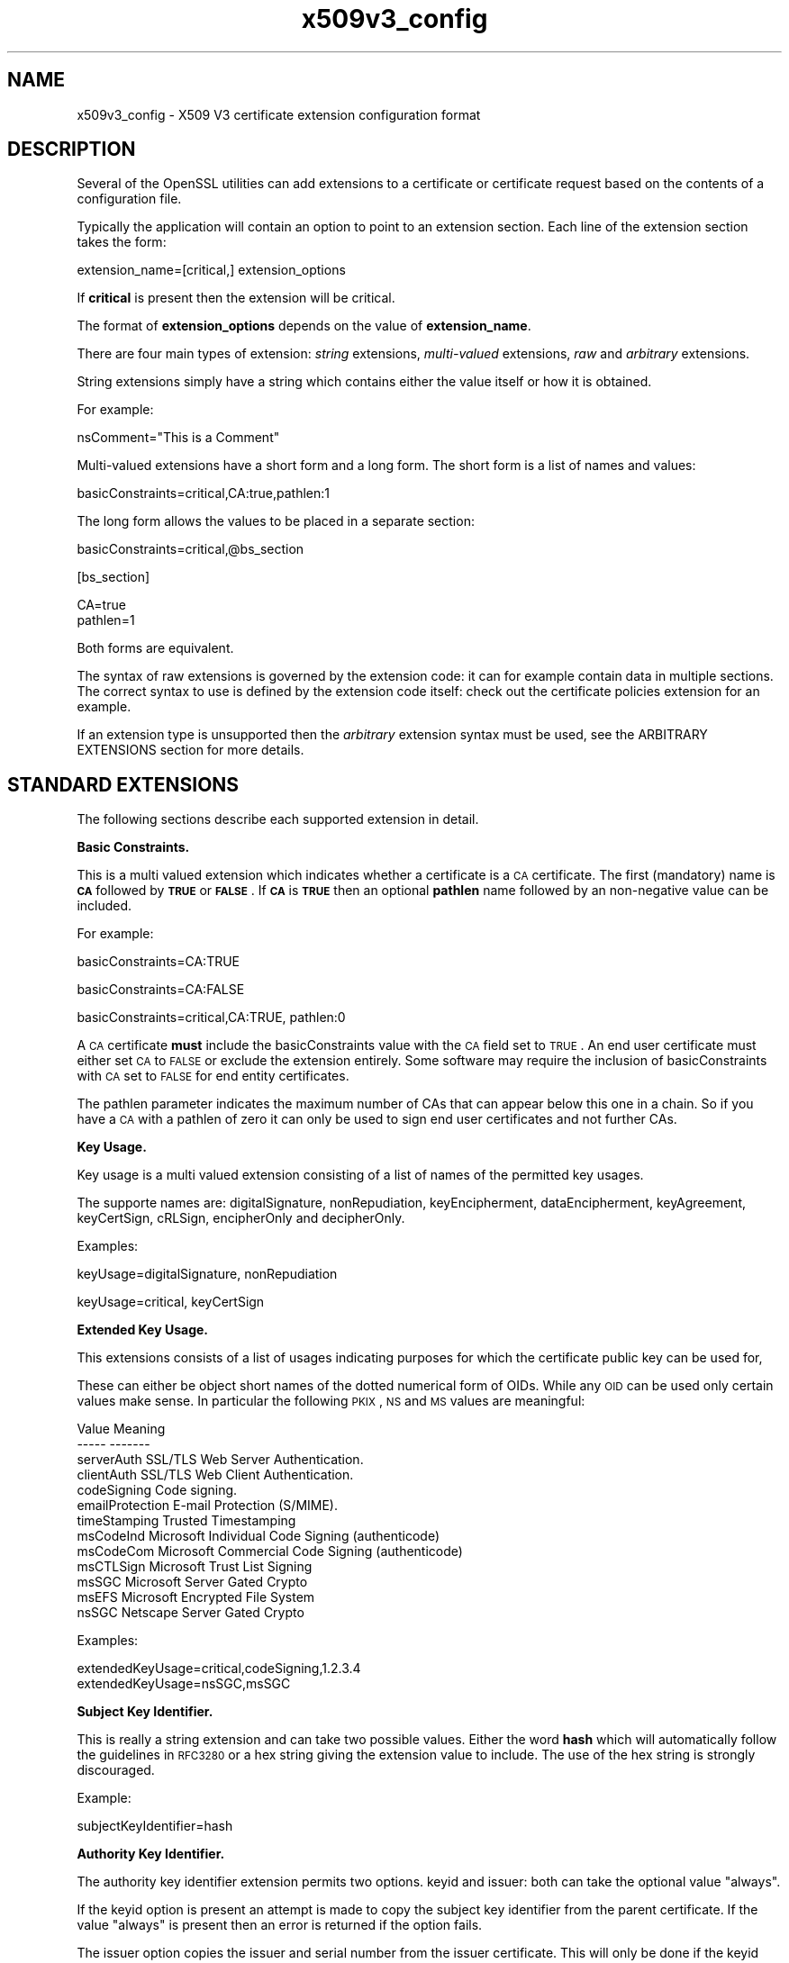 .rn '' }`
''' $RCSfile$$Revision$$Date$
'''
''' $Log$
'''
.de Sh
.br
.if t .Sp
.ne 5
.PP
\fB\\$1\fR
.PP
..
.de Sp
.if t .sp .5v
.if n .sp
..
.de Ip
.br
.ie \\n(.$>=3 .ne \\$3
.el .ne 3
.IP "\\$1" \\$2
..
.de Vb
.ft CW
.nf
.ne \\$1
..
.de Ve
.ft R

.fi
..
'''
'''
'''     Set up \*(-- to give an unbreakable dash;
'''     string Tr holds user defined translation string.
'''     Bell System Logo is used as a dummy character.
'''
.tr \(*W-|\(bv\*(Tr
.ie n \{\
.ds -- \(*W-
.ds PI pi
.if (\n(.H=4u)&(1m=24u) .ds -- \(*W\h'-12u'\(*W\h'-12u'-\" diablo 10 pitch
.if (\n(.H=4u)&(1m=20u) .ds -- \(*W\h'-12u'\(*W\h'-8u'-\" diablo 12 pitch
.ds L" ""
.ds R" ""
'''   \*(M", \*(S", \*(N" and \*(T" are the equivalent of
'''   \*(L" and \*(R", except that they are used on ".xx" lines,
'''   such as .IP and .SH, which do another additional levels of
'''   double-quote interpretation
.ds M" """
.ds S" """
.ds N" """""
.ds T" """""
.ds L' '
.ds R' '
.ds M' '
.ds S' '
.ds N' '
.ds T' '
'br\}
.el\{\
.ds -- \(em\|
.tr \*(Tr
.ds L" ``
.ds R" ''
.ds M" ``
.ds S" ''
.ds N" ``
.ds T" ''
.ds L' `
.ds R' '
.ds M' `
.ds S' '
.ds N' `
.ds T' '
.ds PI \(*p
'br\}
.\"	If the F register is turned on, we'll generate
.\"	index entries out stderr for the following things:
.\"		TH	Title 
.\"		SH	Header
.\"		Sh	Subsection 
.\"		Ip	Item
.\"		X<>	Xref  (embedded
.\"	Of course, you have to process the output yourself
.\"	in some meaninful fashion.
.if \nF \{
.de IX
.tm Index:\\$1\t\\n%\t"\\$2"
..
.nr % 0
.rr F
.\}
.TH x509v3_config 5 "1.0.2g" "1/Mar/2016" "OpenSSL"
.UC
.if n .hy 0
.if n .na
.ds C+ C\v'-.1v'\h'-1p'\s-2+\h'-1p'+\s0\v'.1v'\h'-1p'
.de CQ          \" put $1 in typewriter font
.ft CW
'if n "\c
'if t \\&\\$1\c
'if n \\&\\$1\c
'if n \&"
\\&\\$2 \\$3 \\$4 \\$5 \\$6 \\$7
'.ft R
..
.\" @(#)ms.acc 1.5 88/02/08 SMI; from UCB 4.2
.	\" AM - accent mark definitions
.bd B 3
.	\" fudge factors for nroff and troff
.if n \{\
.	ds #H 0
.	ds #V .8m
.	ds #F .3m
.	ds #[ \f1
.	ds #] \fP
.\}
.if t \{\
.	ds #H ((1u-(\\\\n(.fu%2u))*.13m)
.	ds #V .6m
.	ds #F 0
.	ds #[ \&
.	ds #] \&
.\}
.	\" simple accents for nroff and troff
.if n \{\
.	ds ' \&
.	ds ` \&
.	ds ^ \&
.	ds , \&
.	ds ~ ~
.	ds ? ?
.	ds ! !
.	ds /
.	ds q
.\}
.if t \{\
.	ds ' \\k:\h'-(\\n(.wu*8/10-\*(#H)'\'\h"|\\n:u"
.	ds ` \\k:\h'-(\\n(.wu*8/10-\*(#H)'\`\h'|\\n:u'
.	ds ^ \\k:\h'-(\\n(.wu*10/11-\*(#H)'^\h'|\\n:u'
.	ds , \\k:\h'-(\\n(.wu*8/10)',\h'|\\n:u'
.	ds ~ \\k:\h'-(\\n(.wu-\*(#H-.1m)'~\h'|\\n:u'
.	ds ? \s-2c\h'-\w'c'u*7/10'\u\h'\*(#H'\zi\d\s+2\h'\w'c'u*8/10'
.	ds ! \s-2\(or\s+2\h'-\w'\(or'u'\v'-.8m'.\v'.8m'
.	ds / \\k:\h'-(\\n(.wu*8/10-\*(#H)'\z\(sl\h'|\\n:u'
.	ds q o\h'-\w'o'u*8/10'\s-4\v'.4m'\z\(*i\v'-.4m'\s+4\h'\w'o'u*8/10'
.\}
.	\" troff and (daisy-wheel) nroff accents
.ds : \\k:\h'-(\\n(.wu*8/10-\*(#H+.1m+\*(#F)'\v'-\*(#V'\z.\h'.2m+\*(#F'.\h'|\\n:u'\v'\*(#V'
.ds 8 \h'\*(#H'\(*b\h'-\*(#H'
.ds v \\k:\h'-(\\n(.wu*9/10-\*(#H)'\v'-\*(#V'\*(#[\s-4v\s0\v'\*(#V'\h'|\\n:u'\*(#]
.ds _ \\k:\h'-(\\n(.wu*9/10-\*(#H+(\*(#F*2/3))'\v'-.4m'\z\(hy\v'.4m'\h'|\\n:u'
.ds . \\k:\h'-(\\n(.wu*8/10)'\v'\*(#V*4/10'\z.\v'-\*(#V*4/10'\h'|\\n:u'
.ds 3 \*(#[\v'.2m'\s-2\&3\s0\v'-.2m'\*(#]
.ds o \\k:\h'-(\\n(.wu+\w'\(de'u-\*(#H)/2u'\v'-.3n'\*(#[\z\(de\v'.3n'\h'|\\n:u'\*(#]
.ds d- \h'\*(#H'\(pd\h'-\w'~'u'\v'-.25m'\f2\(hy\fP\v'.25m'\h'-\*(#H'
.ds D- D\\k:\h'-\w'D'u'\v'-.11m'\z\(hy\v'.11m'\h'|\\n:u'
.ds th \*(#[\v'.3m'\s+1I\s-1\v'-.3m'\h'-(\w'I'u*2/3)'\s-1o\s+1\*(#]
.ds Th \*(#[\s+2I\s-2\h'-\w'I'u*3/5'\v'-.3m'o\v'.3m'\*(#]
.ds ae a\h'-(\w'a'u*4/10)'e
.ds Ae A\h'-(\w'A'u*4/10)'E
.ds oe o\h'-(\w'o'u*4/10)'e
.ds Oe O\h'-(\w'O'u*4/10)'E
.	\" corrections for vroff
.if v .ds ~ \\k:\h'-(\\n(.wu*9/10-\*(#H)'\s-2\u~\d\s+2\h'|\\n:u'
.if v .ds ^ \\k:\h'-(\\n(.wu*10/11-\*(#H)'\v'-.4m'^\v'.4m'\h'|\\n:u'
.	\" for low resolution devices (crt and lpr)
.if \n(.H>23 .if \n(.V>19 \
\{\
.	ds : e
.	ds 8 ss
.	ds v \h'-1'\o'\(aa\(ga'
.	ds _ \h'-1'^
.	ds . \h'-1'.
.	ds 3 3
.	ds o a
.	ds d- d\h'-1'\(ga
.	ds D- D\h'-1'\(hy
.	ds th \o'bp'
.	ds Th \o'LP'
.	ds ae ae
.	ds Ae AE
.	ds oe oe
.	ds Oe OE
.\}
.rm #[ #] #H #V #F C
.SH "NAME"
x509v3_config \- X509 V3 certificate extension configuration format
.SH "DESCRIPTION"
Several of the OpenSSL utilities can add extensions to a certificate or
certificate request based on the contents of a configuration file.
.PP
Typically the application will contain an option to point to an extension
section. Each line of the extension section takes the form:
.PP
.Vb 1
\& extension_name=[critical,] extension_options
.Ve
If \fBcritical\fR is present then the extension will be critical.
.PP
The format of \fBextension_options\fR depends on the value of \fBextension_name\fR.
.PP
There are four main types of extension: \fIstring\fR extensions, \fImulti-valued\fR
extensions, \fIraw\fR and \fIarbitrary\fR extensions.
.PP
String extensions simply have a string which contains either the value itself
or how it is obtained.
.PP
For example:
.PP
.Vb 1
\& nsComment="This is a Comment"
.Ve
Multi-valued extensions have a short form and a long form. The short form
is a list of names and values:
.PP
.Vb 1
\& basicConstraints=critical,CA:true,pathlen:1
.Ve
The long form allows the values to be placed in a separate section:
.PP
.Vb 1
\& basicConstraints=critical,@bs_section
.Ve
.Vb 1
\& [bs_section]
.Ve
.Vb 2
\& CA=true
\& pathlen=1
.Ve
Both forms are equivalent.
.PP
The syntax of raw extensions is governed by the extension code: it can
for example contain data in multiple sections. The correct syntax to
use is defined by the extension code itself: check out the certificate
policies extension for an example.
.PP
If an extension type is unsupported then the \fIarbitrary\fR extension syntax
must be used, see the ARBITRARY EXTENSIONS section for more details.
.SH "STANDARD EXTENSIONS"
The following sections describe each supported extension in detail.
.Sh "Basic Constraints."
This is a multi valued extension which indicates whether a certificate is
a \s-1CA\s0 certificate. The first (mandatory) name is \fB\s-1CA\s0\fR followed by \fB\s-1TRUE\s0\fR or
\fB\s-1FALSE\s0\fR. If \fB\s-1CA\s0\fR is \fB\s-1TRUE\s0\fR then an optional \fBpathlen\fR name followed by an
non-negative value can be included.
.PP
For example:
.PP
.Vb 1
\& basicConstraints=CA:TRUE
.Ve
.Vb 1
\& basicConstraints=CA:FALSE
.Ve
.Vb 1
\& basicConstraints=critical,CA:TRUE, pathlen:0
.Ve
A \s-1CA\s0 certificate \fBmust\fR include the basicConstraints value with the \s-1CA\s0 field
set to \s-1TRUE\s0. An end user certificate must either set \s-1CA\s0 to \s-1FALSE\s0 or exclude the
extension entirely. Some software may require the inclusion of basicConstraints
with \s-1CA\s0 set to \s-1FALSE\s0 for end entity certificates.
.PP
The pathlen parameter indicates the maximum number of CAs that can appear
below this one in a chain. So if you have a \s-1CA\s0 with a pathlen of zero it can
only be used to sign end user certificates and not further CAs.
.Sh "Key Usage."
Key usage is a multi valued extension consisting of a list of names of the
permitted key usages.
.PP
The supporte names are: digitalSignature, nonRepudiation, keyEncipherment,
dataEncipherment, keyAgreement, keyCertSign, cRLSign, encipherOnly
and decipherOnly.
.PP
Examples:
.PP
.Vb 1
\& keyUsage=digitalSignature, nonRepudiation
.Ve
.Vb 1
\& keyUsage=critical, keyCertSign
.Ve
.Sh "Extended Key Usage."
This extensions consists of a list of usages indicating purposes for which
the certificate public key can be used for,
.PP
These can either be object short names of the dotted numerical form of OIDs.
While any \s-1OID\s0 can be used only certain values make sense. In particular the
following \s-1PKIX\s0, \s-1NS\s0 and \s-1MS\s0 values are meaningful:
.PP
.Vb 13
\& Value                  Meaning
\& -----                  -------
\& serverAuth             SSL/TLS Web Server Authentication.
\& clientAuth             SSL/TLS Web Client Authentication.
\& codeSigning            Code signing.
\& emailProtection        E-mail Protection (S/MIME).
\& timeStamping           Trusted Timestamping
\& msCodeInd              Microsoft Individual Code Signing (authenticode)
\& msCodeCom              Microsoft Commercial Code Signing (authenticode)
\& msCTLSign              Microsoft Trust List Signing
\& msSGC                  Microsoft Server Gated Crypto
\& msEFS                  Microsoft Encrypted File System
\& nsSGC                  Netscape Server Gated Crypto
.Ve
Examples:
.PP
.Vb 2
\& extendedKeyUsage=critical,codeSigning,1.2.3.4
\& extendedKeyUsage=nsSGC,msSGC
.Ve
.Sh "Subject Key Identifier."
This is really a string extension and can take two possible values. Either
the word \fBhash\fR which will automatically follow the guidelines in \s-1RFC3280\s0
or a hex string giving the extension value to include. The use of the hex
string is strongly discouraged.
.PP
Example:
.PP
.Vb 1
\& subjectKeyIdentifier=hash
.Ve
.Sh "Authority Key Identifier."
The authority key identifier extension permits two options. keyid and issuer:
both can take the optional value \*(L"always\*(R".
.PP
If the keyid option is present an attempt is made to copy the subject key
identifier from the parent certificate. If the value \*(L"always\*(R" is present
then an error is returned if the option fails.
.PP
The issuer option copies the issuer and serial number from the issuer
certificate. This will only be done if the keyid option fails or
is not included unless the \*(L"always\*(R" flag will always include the value.
.PP
Example:
.PP
.Vb 1
\& authorityKeyIdentifier=keyid,issuer
.Ve
.Sh "Subject Alternative Name."
The subject alternative name extension allows various literal values to be
included in the configuration file. These include \fBemail\fR (an email address)
\fB\s-1URI\s0\fR a uniform resource indicator, \fB\s-1DNS\s0\fR (a \s-1DNS\s0 domain name), \fB\s-1RID\s0\fR (a
registered \s-1ID\s0: \s-1OBJECT\s0 \s-1IDENTIFIER\s0), \fB\s-1IP\s0\fR (an \s-1IP\s0 address), \fBdirName\fR
(a distinguished name) and otherName.
.PP
The email option include a special \*(L'copy\*(R' value. This will automatically
include and email addresses contained in the certificate subject name in
the extension.
.PP
The \s-1IP\s0 address used in the \fB\s-1IP\s0\fR options can be in either IPv4 or IPv6 format.
.PP
The value of \fBdirName\fR should point to a section containing the distinguished
name to use as a set of name value pairs. Multi values AVAs can be formed by
prefacing the name with a \fB+\fR character.
.PP
otherName can include arbitrary data associated with an \s-1OID\s0: the value
should be the \s-1OID\s0 followed by a semicolon and the content in standard
ASN1_generate_nconf(3) format.
.PP
Examples:
.PP
.Vb 5
\& subjectAltName=email:copy,email:my@other.address,URI:http://my.url.here/
\& subjectAltName=IP:192.168.7.1
\& subjectAltName=IP:13::17
\& subjectAltName=email:my@other.address,RID:1.2.3.4
\& subjectAltName=otherName:1.2.3.4;UTF8:some other identifier
.Ve
.Vb 1
\& subjectAltName=dirName:dir_sect
.Ve
.Vb 5
\& [dir_sect]
\& C=UK
\& O=My Organization
\& OU=My Unit
\& CN=My Name
.Ve
.Sh "Issuer Alternative Name."
The issuer alternative name option supports all the literal options of
subject alternative name. It does \fBnot\fR support the email:copy option because
that would not make sense. It does support an additional issuer:copy option
that will copy all the subject alternative name values from the issuer 
certificate (if possible).
.PP
Example:
.PP
.Vb 1
\& issuserAltName = issuer:copy
.Ve
.Sh "Authority Info Access."
The authority information access extension gives details about how to access
certain information relating to the \s-1CA\s0. Its syntax is accessOID;location
where \fIlocation\fR has the same syntax as subject alternative name (except
that email:copy is not supported). accessOID can be any valid \s-1OID\s0 but only
certain values are meaningful, for example \s-1OCSP\s0 and caIssuers.
.PP
Example:
.PP
.Vb 2
\& authorityInfoAccess = OCSP;URI:http://ocsp.my.host/
\& authorityInfoAccess = caIssuers;URI:http://my.ca/ca.html
.Ve
.Sh "\s-1CRL\s0 distribution points."
This is a multi-valued extension whose options can be either in name:value pair
using the same form as subject alternative name or a single value representing
a section name containing all the distribution point fields.
.PP
For a name:value pair a new DistributionPoint with the fullName field set to
the given value both the cRLissuer and reasons fields are omitted in this case.
.PP
In the single option case the section indicated contains values for each
field. In this section:
.PP
If the name is \*(L"fullname\*(R" the value field should contain the full name
of the distribution point in the same format as subject alternative name.
.PP
If the name is \*(L"relativename\*(R" then the value field should contain a section
name whose contents represent a \s-1DN\s0 fragment to be placed in this field.
.PP
The name \*(L"CRLIssuer\*(R" if present should contain a value for this field in
subject alternative name format.
.PP
If the name is \*(L"reasons\*(R" the value field should consist of a comma
separated field containing the reasons. Valid reasons are: \*(L"keyCompromise\*(R",
\*(L"CACompromise\*(R", \*(L"affiliationChanged\*(R", \*(L"superseded\*(R", \*(L"cessationOfOperation\*(R",
\*(L"certificateHold\*(R", \*(L"privilegeWithdrawn\*(R" and \*(L"AACompromise\*(R".
.PP
Simple examples:
.PP
.Vb 2
\& crlDistributionPoints=URI:http://myhost.com/myca.crl
\& crlDistributionPoints=URI:http://my.com/my.crl,URI:http://oth.com/my.crl
.Ve
Full distribution point example:
.PP
.Vb 1
\& crlDistributionPoints=crldp1_section
.Ve
.Vb 1
\& [crldp1_section]
.Ve
.Vb 3
\& fullname=URI:http://myhost.com/myca.crl
\& CRLissuer=dirName:issuer_sect
\& reasons=keyCompromise, CACompromise
.Ve
.Vb 4
\& [issuer_sect]
\& C=UK
\& O=Organisation
\& CN=Some Name
.Ve
.Sh "Issuing Distribution Point"
This extension should only appear in CRLs. It is a multi valued extension
whose syntax is similar to the \*(L"section\*(R" pointed to by the \s-1CRL\s0 distribution
points extension with a few differences.
.PP
The names \*(L"reasons\*(R" and \*(L"CRLissuer\*(R" are not recognized.
.PP
The name \*(L"onlysomereasons\*(R" is accepted which sets this field. The value is
in the same format as the \s-1CRL\s0 distribution point \*(L"reasons\*(R" field.
.PP
The names \*(L"onlyuser\*(R", \*(L"onlyCA\*(R", \*(L"onlyAA\*(R" and \*(L"indirectCRL\*(R" are also accepted
the values should be a boolean value (\s-1TRUE\s0 or \s-1FALSE\s0) to indicate the value of
the corresponding field.
.PP
Example:
.PP
.Vb 1
\& issuingDistributionPoint=critical, @idp_section
.Ve
.Vb 1
\& [idp_section]
.Ve
.Vb 3
\& fullname=URI:http://myhost.com/myca.crl
\& indirectCRL=TRUE
\& onlysomereasons=keyCompromise, CACompromise
.Ve
.Vb 4
\& [issuer_sect]
\& C=UK
\& O=Organisation
\& CN=Some Name
.Ve
.Sh "Certificate Policies."
This is a \fIraw\fR extension. All the fields of this extension can be set by
using the appropriate syntax.
.PP
If you follow the \s-1PKIX\s0 recommendations and just using one \s-1OID\s0 then you just
include the value of that \s-1OID\s0. Multiple OIDs can be set separated by commas,
for example:
.PP
.Vb 1
\& certificatePolicies= 1.2.4.5, 1.1.3.4
.Ve
If you wish to include qualifiers then the policy \s-1OID\s0 and qualifiers need to
be specified in a separate section: this is done by using the \f(CW@section\fR syntax
instead of a literal \s-1OID\s0 value.
.PP
The section referred to must include the policy \s-1OID\s0 using the name
policyIdentifier, cPSuri qualifiers can be included using the syntax:
.PP
.Vb 1
\& CPS.nnn=value
.Ve
userNotice qualifiers can be set using the syntax:
.PP
.Vb 1
\& userNotice.nnn=@notice
.Ve
The value of the userNotice qualifier is specified in the relevant section.
This section can include explicitText, organization and noticeNumbers
options. explicitText and organization are text strings, noticeNumbers is a
comma separated list of numbers. The organization and noticeNumbers options
(if included) must \s-1BOTH\s0 be present. If you use the userNotice option with \s-1IE5\s0
then you need the \*(L'ia5org\*(R' option at the top level to modify the encoding:
otherwise it will not be interpreted properly.
.PP
Example:
.PP
.Vb 1
\& certificatePolicies=ia5org,1.2.3.4,1.5.6.7.8,@polsect
.Ve
.Vb 1
\& [polsect]
.Ve
.Vb 4
\& policyIdentifier = 1.3.5.8
\& CPS.1="http://my.host.name/"
\& CPS.2="http://my.your.name/"
\& userNotice.1=@notice
.Ve
.Vb 1
\& [notice]
.Ve
.Vb 3
\& explicitText="Explicit Text Here"
\& organization="Organisation Name"
\& noticeNumbers=1,2,3,4
.Ve
The \fBia5org\fR option changes the type of the \fIorganization\fR field. In \s-1RFC2459\s0
it can only be of type DisplayText. In \s-1RFC3280\s0 IA5Strring is also permissible.
Some software (for example some versions of \s-1MSIE\s0) may require ia5org.
.Sh "Policy Constraints"
This is a multi-valued extension which consisting of the names
\fBrequireExplicitPolicy\fR or \fBinhibitPolicyMapping\fR and a non negative intger
value. At least one component must be present.
.PP
Example:
.PP
.Vb 1
\& policyConstraints = requireExplicitPolicy:3
.Ve
.Sh "Inhibit Any Policy"
This is a string extension whose value must be a non negative integer.
.PP
Example:
.PP
.Vb 1
\& inhibitAnyPolicy = 2
.Ve
.Sh "Name Constraints"
The name constraints extension is a multi-valued extension. The name should
begin with the word \fBpermitted\fR or \fBexcluded\fR followed by a \fB;\fR. The rest of
the name and the value follows the syntax of subjectAltName except email:copy
is not supported and the \fB\s-1IP\s0\fR form should consist of an \s-1IP\s0 addresses and 
subnet mask separated by a \fB/\fR.
.PP
Examples:
.PP
.Vb 1
\& nameConstraints=permitted;IP:192.168.0.0/255.255.0.0
.Ve
.Vb 1
\& nameConstraints=permitted;email:.somedomain.com
.Ve
.Vb 1
\& nameConstraints=excluded;email:.com
.Ve
.Sh "\s-1OCSP\s0 No Check"
The \s-1OCSP\s0 No Check extension is a string extension but its value is ignored.
.PP
Example:
.PP
.Vb 1
\& noCheck = ignored
.Ve
.SH "DEPRECATED EXTENSIONS"
The following extensions are non standard, Netscape specific and largely
obsolete. Their use in new applications is discouraged.
.Sh "Netscape String extensions."
Netscape Comment (\fBnsComment\fR) is a string extension containing a comment
which will be displayed when the certificate is viewed in some browsers.
.PP
Example:
.PP
.Vb 1
\& nsComment = "Some Random Comment"
.Ve
Other supported extensions in this category are: \fBnsBaseUrl\fR,
\fBnsRevocationUrl\fR, \fBnsCaRevocationUrl\fR, \fBnsRenewalUrl\fR, \fBnsCaPolicyUrl\fR
and \fBnsSslServerName\fR.
.Sh "Netscape Certificate Type"
This is a multi-valued extensions which consists of a list of flags to be
included. It was used to indicate the purposes for which a certificate could
be used. The basicConstraints, keyUsage and extended key usage extensions are
now used instead.
.PP
Acceptable values for nsCertType are: \fBclient\fR, \fBserver\fR, \fBemail\fR,
\fBobjsign\fR, \fBreserved\fR, \fBsslCA\fR, \fBemailCA\fR, \fBobjCA\fR.
.SH "ARBITRARY EXTENSIONS"
If an extension is not supported by the OpenSSL code then it must be encoded
using the arbitrary extension format. It is also possible to use the arbitrary
format for supported extensions. Extreme care should be taken to ensure that
the data is formatted correctly for the given extension type.
.PP
There are two ways to encode arbitrary extensions.
.PP
The first way is to use the word ASN1 followed by the extension content
using the same syntax as ASN1_generate_nconf(3).
For example:
.PP
.Vb 1
\& 1.2.3.4=critical,ASN1:UTF8String:Some random data
.Ve
.Vb 1
\& 1.2.3.4=ASN1:SEQUENCE:seq_sect
.Ve
.Vb 1
\& [seq_sect]
.Ve
.Vb 2
\& field1 = UTF8:field1
\& field2 = UTF8:field2
.Ve
It is also possible to use the word DER to include the raw encoded data in any
extension.
.PP
.Vb 2
\& 1.2.3.4=critical,DER:01:02:03:04
\& 1.2.3.4=DER:01020304
.Ve
The value following DER is a hex dump of the DER encoding of the extension
Any extension can be placed in this form to override the default behaviour.
For example:
.PP
.Vb 1
\& basicConstraints=critical,DER:00:01:02:03
.Ve
.SH "WARNING"
There is no guarantee that a specific implementation will process a given
extension. It may therefore be sometimes possible to use certificates for
purposes prohibited by their extensions because a specific application does
not recognize or honour the values of the relevant extensions.
.PP
The DER and ASN1 options should be used with caution. It is possible to create
totally invalid extensions if they are not used carefully.
.SH "NOTES"
If an extension is multi-value and a field value must contain a comma the long
form must be used otherwise the comma would be misinterpreted as a field
separator. For example:
.PP
.Vb 1
\& subjectAltName=URI:ldap://somehost.com/CN=foo,OU=bar
.Ve
will produce an error but the equivalent form:
.PP
.Vb 1
\& subjectAltName=@subject_alt_section
.Ve
.Vb 2
\& [subject_alt_section]
\& subjectAltName=URI:ldap://somehost.com/CN=foo,OU=bar
.Ve
is valid. 
.PP
Due to the behaviour of the OpenSSL \fBconf\fR library the same field name
can only occur once in a section. This means that:
.PP
.Vb 1
\& subjectAltName=@alt_section
.Ve
.Vb 1
\& [alt_section]
.Ve
.Vb 2
\& email=steve@here
\& email=steve@there
.Ve
will only recognize the last value. This can be worked around by using the form:
.PP
.Vb 1
\& [alt_section]
.Ve
.Vb 2
\& email.1=steve@here
\& email.2=steve@there
.Ve
.SH "HISTORY"
The X509v3 extension code was first added to OpenSSL 0.9.2.
.PP
Policy mappings, inhibit any policy and name constraints support was added in
OpenSSL 0.9.8
.PP
The \fBdirectoryName\fR and \fBotherName\fR option as well as the \fBASN1\fR option
for arbitrary extensions was added in OpenSSL 0.9.8
.SH "SEE ALSO"
req(1), ca(1), x509(1),
ASN1_generate_nconf(3)

.rn }` ''
.IX Title "x509v3_config 5"
.IX Name "x509v3_config - X509 V3 certificate extension configuration format"

.IX Header "NAME"

.IX Header "DESCRIPTION"

.IX Header "STANDARD EXTENSIONS"

.IX Subsection "Basic Constraints."

.IX Subsection "Key Usage."

.IX Subsection "Extended Key Usage."

.IX Subsection "Subject Key Identifier."

.IX Subsection "Authority Key Identifier."

.IX Subsection "Subject Alternative Name."

.IX Subsection "Issuer Alternative Name."

.IX Subsection "Authority Info Access."

.IX Subsection "\s-1CRL\s0 distribution points."

.IX Subsection "Issuing Distribution Point"

.IX Subsection "Certificate Policies."

.IX Subsection "Policy Constraints"

.IX Subsection "Inhibit Any Policy"

.IX Subsection "Name Constraints"

.IX Subsection "\s-1OCSP\s0 No Check"

.IX Header "DEPRECATED EXTENSIONS"

.IX Subsection "Netscape String extensions."

.IX Subsection "Netscape Certificate Type"

.IX Header "ARBITRARY EXTENSIONS"

.IX Header "WARNING"

.IX Header "NOTES"

.IX Header "HISTORY"

.IX Header "SEE ALSO"

